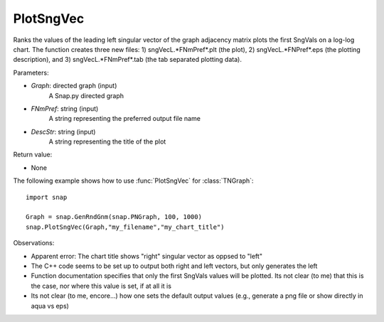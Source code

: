 PlotSngVec
''''''''''

.. function:: PlotSngVec(Graph, FNmPref, DescStr=snap.TStr())

Ranks the values of the leading left singular vector of the graph adjacency matrix plots the first SngVals on a log-log chart. The function creates three new files: 1) sngVecL.*FNmPref*.plt (the plot), 2) sngVecL.*FNPref*.eps (the plotting description), and 3) sngVecL.*FNmPref*.tab (the tab separated plotting data).

Parameters:

- *Graph*: directed graph (input)
    A Snap.py directed graph

- *FNmPref*: string (input)
    A string representing the preferred output file name

- *DescStr*: string (input)
    A string representing the title of the plot

Return value:

- None

The following example shows how to use :func:`PlotSngVec` for :class:`TNGraph`::

    import snap

    Graph = snap.GenRndGnm(snap.PNGraph, 100, 1000)
    snap.PlotSngVec(Graph,"my_filename","my_chart_title")


Observations: 

* Apparent error: The chart title shows "right" singular vector as oppsed to "left"
* The C++ code seems to be set up to output both right and left vectors, but only generates the left
* Function documentation specifies that only the first SngVals values will be plotted. Its not clear (to me) that this is the case, nor where this value is set, if at all it is
* Its not clear (to me, encore...) how one sets the default output values (e.g., generate a png file or show directly in aqua vs eps) 